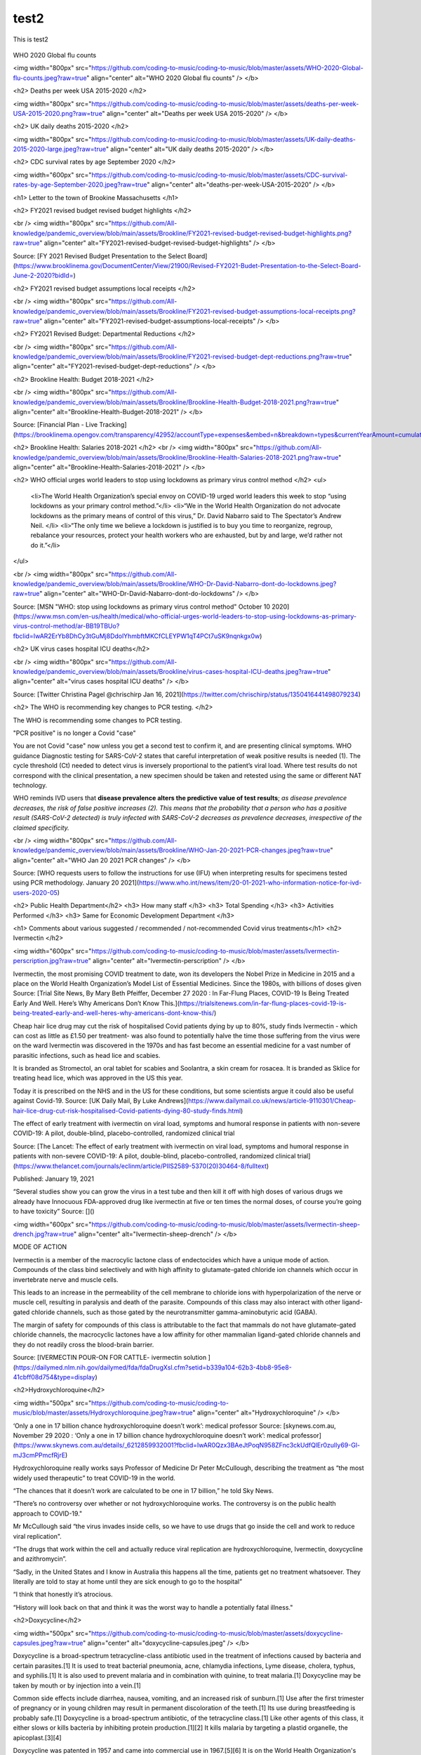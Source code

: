 test2
=====

This is test2



.. figure:: assets/Flu_Covid_1916_to_December_2020.jpg
  :scale: 30 %
  :alt: Flu vs. Covid 1916 to December 2020 

.. figure:: assets/Flu_Covid_1916_to_December_2020.jpg
  :scale: 50 %
  :alt: Flu vs. Covid 1916 to December 2020 

.. figure:: assets/Flu_Covid_1916_to_December_2020.jpg
  :scale: 80 %
  :alt: Flu vs. Covid 1916 to December 2020 

WHO 2020 Global flu counts



<img width="800px" src="https://github.com/coding-to-music/coding-to-music/blob/master/assets/WHO-2020-Global-flu-counts.jpeg?raw=true" align="center" alt="WHO 2020 Global flu counts" />
</b>

<h2> Deaths per week USA 2015-2020   </h2>

<img width="800px" src="https://github.com/coding-to-music/coding-to-music/blob/master/assets/deaths-per-week-USA-2015-2020.png?raw=true" align="center" alt="Deaths per week USA 2015-2020" />
</b>

<h2> UK daily deaths 2015-2020   </h2>

<img width="800px" src="https://github.com/coding-to-music/coding-to-music/blob/master/assets/UK-daily-deaths-2015-2020-large.jpeg?raw=true" align="center" alt="UK daily deaths 2015-2020" />
</b>

<h2> CDC survival rates by age September 2020  </h2>

<img width="600px" src="https://github.com/coding-to-music/coding-to-music/blob/master/assets/CDC-survival-rates-by-age-September-2020.jpeg?raw=true" align="center" alt="deaths-per-week-USA-2015-2020" />
</b>


<h1> Letter to the town of Brookine Massachusetts    </h1> 

<h2> FY2021 revised budget revised budget highlights </h2> 

<br />  
<img width="800px" src="https://github.com/All-knowledge/pandemic_overview/blob/main/assets/Brookline/FY2021-revised-budget-revised-budget-highlights.png?raw=true" align="center" alt="FY2021-revised-budget-revised-budget-highlights" />
</b>

Source: [FY 2021 Revised Budget Presentation to the Select Board](https://www.brooklinema.gov/DocumentCenter/View/21900/Revised-FY2021-Budet-Presentation-to-the-Select-Board-June-2-2020?bidId=)

<h2> FY2021 revised budget assumptions local receipts </h2> 

<br />  
<img width="800px" src="https://github.com/All-knowledge/pandemic_overview/blob/main/assets/Brookline/FY2021-revised-budget-assumptions-local-receipts.png?raw=true" align="center" alt="FY2021-revised-budget-assumptions-local-receipts" />
</b>

<h2> FY2021 Revised Budget: Departmental Reductions </h2> 

<br />  
<img width="800px" src="https://github.com/All-knowledge/pandemic_overview/blob/main/assets/Brookline/FY2021-revised-budget-dept-reductions.png?raw=true" align="center" alt="FY2021-revised-budget-dept-reductions" />
</b>

<h2> Brookline Health: Budget 2018-2021 </h2> 

<br />  
<img width="800px" src="https://github.com/All-knowledge/pandemic_overview/blob/main/assets/Brookline/Brookline-Health-Budget-2018-2021.png?raw=true" align="center" alt="Brookline-Health-Budget-2018-2021" />
</b>

Source: [Financial Plan - Live Tracking](https://brooklinema.opengov.com/transparency/42952/accountType=expenses&embed=n&breakdown=types&currentYearAmount=cumulative&currentYearPeriod=years&graph=bar&legendSort=coa&month=2&proration=false&saved_view=141455&selection=48FF762B5E4BCEF083F472B45A84F80F&projections=null&projectionType=null&highlighting=null&highlightingVariance=null&year=2020&selectedDataSetIndex=null&fiscal_start=earliest&fiscal_end=latest)

<h2> Brookline Health: Salaries 2018-2021 </h2> 
<br />  
<img width="800px" src="https://github.com/All-knowledge/pandemic_overview/blob/main/assets/Brookline/Brookline-Health-Salaries-2018-2021.png?raw=true" align="center" alt="Brookline-Health-Salaries-2018-2021" />
</b>

<h2> WHO official urges world leaders to stop using lockdowns as primary virus control method   </h2> 
<ul>
  <li>The World Health Organization’s special envoy on COVID-19 urged world leaders this week to stop “using lockdowns as your primary control method.”</li>  
  <li>“We in the World Health Organization do not advocate lockdowns as the primary means of control of this virus,” Dr. David Nabarro said to The Spectator’s Andrew Neil. </li>  
  <li>“The only time we believe a lockdown is justified is to buy you time to reorganize, regroup, rebalance your resources, protect your health workers who are exhausted, but by and large, we’d rather not do it.”</li>  
</ul>

  
  

<br />  
<img width="800px" src="https://github.com/All-knowledge/pandemic_overview/blob/main/assets/Brookline/WHO-Dr-David-Nabarro-dont-do-lockdowns.jpeg?raw=true" align="center" alt="WHO-Dr-David-Nabarro-dont-do-lockdowns" />
</b>

Source: [MSN "WHO: stop using lockdowns as primary virus control method" October 10 2020](https://www.msn.com/en-us/health/medical/who-official-urges-world-leaders-to-stop-using-lockdowns-as-primary-virus-control-method/ar-BB19TBUo?fbclid=IwAR2ErYb8DhCy3tGuMj8DdolYhmbftMKCfCLEYPW1qT4PCt7uSK9nqnkgx0w)


<h2> UK virus cases hospital ICU deaths</h2>

<br />  
<img width="800px" src="https://github.com/All-knowledge/pandemic_overview/blob/main/assets/Brookline/virus-cases-hospital-ICU-deaths.jpeg?raw=true" align="center" alt="virus cases hospital ICU deaths" />
</b>

Source: [Twitter Christina Pagel @chrischirp Jan 16, 2021](https://twitter.com/chrischirp/status/1350416441498079234)


<h2> The WHO is recommending key changes to PCR testing.    </h2>

The WHO is recommending some changes to PCR testing.    

"PCR positive" is no longer a Covid "case"      

You are not Covid "case" now unless you get a second test to confirm it, and are presenting clinical symptoms.  
WHO guidance Diagnostic testing for SARS-CoV-2 states that careful interpretation of weak positive results is needed (1). The cycle threshold (Ct) needed to detect virus is inversely proportional to the patient’s viral load. Where test results do not correspond with the clinical presentation, a new specimen should be taken and retested using the same or different NAT technology.  

WHO reminds IVD users that **disease prevalence alters the predictive value of test results**; *as disease prevalence decreases, the risk of false positive increases (2). This means that the probability that a person who has a positive result (SARS-CoV-2 detected) is truly infected with SARS-CoV-2 decreases as prevalence decreases, irrespective of the claimed specificity.*    

<br />  
<img width="800px" src="https://github.com/All-knowledge/pandemic_overview/blob/main/assets/Brookline/WHO-Jan-20-2021-PCR-changes.jpeg?raw=true" align="center" alt="WHO Jan 20 2021 PCR changes" />
</b>

Source: [WHO requests users to follow the instructions for use (IFU) when interpreting results for specimens tested using PCR methodology. January 20 2021](https://www.who.int/news/item/20-01-2021-who-information-notice-for-ivd-users-2020-05)


<h2> Public Health Department</h2>
<h3> How many staff  </h3>
<h3> Total Spending  </h3>
<h3> Activities Performed </h3> 
<h3> Same for Economic Development Department  </h3>

<h1> Comments about various suggested / recommended / not-recommended Covid virus treatments</h1>  
<h2> Ivermectin  </h2> 

<img width="600px" src="https://github.com/coding-to-music/coding-to-music/blob/master/assets/Ivermectin-perscription.jpg?raw=true" align="center" alt="Ivermectin-perscription" />
</b>

Ivermectin, the most promising COVID treatment to date, won its developers the Nobel Prize in Medicine in 2015 and a place on the World Health Organization’s Model List of Essential Medicines. Since the 1980s, with billions of doses given  
Source: [Trial Site News, By Mary Beth Pfeiffer, December 27 2020 : In Far-Flung Places, COVID-19 Is Being Treated Early And Well. Here’s Why Americans Don’t Know This.](https://trialsitenews.com/in-far-flung-places-covid-19-is-being-treated-early-and-well-heres-why-americans-dont-know-this/) 

Cheap hair lice drug may cut the risk of hospitalised Covid patients dying by up to 80%, study finds  
Ivermectin - which can cost as little as £1.50 per treatment- was also found to potentially halve the time those suffering from the virus were on the ward  
Ivermectin was discovered in the 1970s and has fast become an essential medicine for a vast number of parasitic infections, such as head lice and scabies.

It is branded as Stromectol, an oral tablet for scabies and Soolantra, a skin cream for rosacea. It is branded as Sklice for treating head lice, which was approved in the US this year. 

Today it is prescribed on the NHS and in the US for these conditions, but some scientists argue it could also be useful against Covid-19.    
Source: [UK Daily Mail, By Luke Andrews](https://www.dailymail.co.uk/news/article-9110301/Cheap-hair-lice-drug-cut-risk-hospitalised-Covid-patients-dying-80-study-finds.html) 

The effect of early treatment with ivermectin on viral load, symptoms and humoral response in patients with non-severe COVID-19: A pilot, double-blind, placebo-controlled, randomized clinical trial  

Source: [The Lancet: The effect of early treatment with ivermectin on viral load, symptoms and humoral response in patients with non-severe COVID-19: A pilot, double-blind, placebo-controlled, randomized clinical trial](https://www.thelancet.com/journals/eclinm/article/PIIS2589-5370(20)30464-8/fulltext) 

Published: January 19, 2021

“Several studies show you can grow the virus in a test tube and then kill it off with high doses of various drugs we already have
Innocuous FDA-approved drug like ivermectin at five or ten times the normal doses, of course you’re going to have toxicity”  
Source: []() 

<img width="600px" src="https://github.com/coding-to-music/coding-to-music/blob/master/assets/Ivermectin-sheep-drench.jpg?raw=true" align="center" alt="Ivermectin-sheep-drench" />
</b>

MODE OF ACTION

Ivermectin is a member of the macrocylic lactone class of endectocides which have a unique mode of action. Compounds of the class bind selectively and with high affinity to glutamate-gated chloride ion channels which occur in invertebrate nerve and muscle cells.

This leads to an increase in the permeability of the cell membrane to chloride ions with hyperpolarization of the nerve or muscle cell, resulting in paralysis and death of the parasite. Compounds of this class may also interact with other ligand-gated chloride channels, such as those gated by the neurotransmitter gamma-aminobutyric acid (GABA).

The margin of safety for compounds of this class is attributable to the fact that mammals do not have glutamate-gated chloride channels, the macrocyclic lactones have a low affinity for other mammalian ligand-gated chloride channels and they do not readily cross the blood-brain barrier.

Source: [IVERMECTIN POUR-ON FOR CATTLE- ivermectin solution ](https://dailymed.nlm.nih.gov/dailymed/fda/fdaDrugXsl.cfm?setid=b339a104-62b3-4bb8-95e8-41cbff08d754&type=display) 


<h2>Hydroxychloroquine</h2>

<img width="500px" src="https://github.com/coding-to-music/coding-to-music/blob/master/assets/Hydroxychloroquine.jpeg?raw=true" align="center" alt="Hydroxychloroquine" />
</b>

‘Only a one in 17 billion chance hydroxychloroquine doesn’t work’: medical professor
Source: [skynews.com.au, November 29 2020 : ‘Only a one in 17 billion chance hydroxychloroquine doesn’t work’: medical professor](https://www.skynews.com.au/details/_6212859932001?fbclid=IwAR0Qzx3BAeJtPoqN958ZFnc3ckUdfQlEr0zuIly69-Gl-mJ3cmPPmcfRjrE) 

Hydroxychloroquine really works says Professor of Medicine Dr Peter McCullough, describing the treatment as “the most widely used therapeutic” to treat COVID-19 in the world.

“The chances that it doesn’t work are calculated to be one in 17 billion,” he told Sky News.

“There’s no controversy over whether or not hydroxychloroquine works. The controversy is on the public health approach to COVID-19."

Mr McCullough said “the virus invades inside cells, so we have to use drugs that go inside the cell and work to reduce viral replication".

“The drugs that work within the cell and actually reduce viral replication are hydroxychloroquine, Ivermectin, doxycycline and azithromycin”.

“Sadly, in the United States and I know in Australia this happens all the time, patients get no treatment whatsoever. They literally are told to stay at home until they are sick enough to go to the hospital”

“I think that honestly it’s atrocious.

“History will look back on that and think it was the worst way to handle a potentially fatal illness."

<h2>Doxycycline</h2>

<img width="500px" src="https://github.com/coding-to-music/coding-to-music/blob/master/assets/doxycycline-capsules.jpeg?raw=true" align="center" alt="doxycycline-capsules.jpeg" />
</b>

Doxycycline is a broad-spectrum tetracycline-class antibiotic used in the treatment of infections caused by bacteria and certain parasites.[1] It is used to treat bacterial pneumonia, acne, chlamydia infections, Lyme disease, cholera, typhus, and syphilis.[1] It is also used to prevent malaria and in combination with quinine, to treat malaria.[1] Doxycycline may be taken by mouth or by injection into a vein.[1]

Common side effects include diarrhea, nausea, vomiting, and an increased risk of sunburn.[1] Use after the first trimester of pregnancy or in young children may result in permanent discoloration of the teeth.[1] Its use during breastfeeding is probably safe.[1] Doxycycline is a broad-spectrum antibiotic, of the tetracycline class.[1] Like other agents of this class, it either slows or kills bacteria by inhibiting protein production.[1][2] It kills malaria by targeting a plastid organelle, the apicoplast.[3][4]

Doxycycline was patented in 1957 and came into commercial use in 1967.[5][6] It is on the World Health Organization's List of Essential Medicines.[7] Doxycycline is available as a generic medicine.[1][8] In 2017, it was the 113th most commonly prescribed medication in the United States, with more than six million prescriptions.[9][10] It is available in India under the brand name DOXY-1- LDR.[11]

Source: [https://en.wikipedia.org/wiki/Doxycycline](https://en.wikipedia.org/wiki/Doxycycline) 

<img width="800px" src="https://github.com/coding-to-music/coding-to-music/blob/master/assets/doxycycline-study.jpeg?raw=true" align="center" alt="doxycycline-study" />
</b>

<img width="600px" src="https://github.com/coding-to-music/coding-to-music/blob/master/assets/Doxycycline_for_STIs.jpg?raw=true" align="center" alt="doxycycline for STIs" />
</b>

<img width="600px" src="https://github.com/coding-to-music/coding-to-music/blob/master/assets/Effect-of-doxycycline-on-the-cell-viability-and-cell-cycle-A-IC-50-mM-dose-of.png?raw=true" align="center" alt="doxycycline-on-the-cell-viability" />
</b>


<h2>Azithromycin</h2>

<img width="600px" src="https://github.com/coding-to-music/coding-to-music/blob/master/assets/azithromycin-250-mg-tablets-2.jpg?raw=true" align="center" alt="doxycycline-study" />
</b>

Common brands: Zithromax, Zithromax Z-Pak, Zmax

Antibiotics

It can treat various types of infections, including pink eye (bacterial conjunctivitis).

Brands: Zithromax, Zithromax Z-Pak, Zmax, AzaSite, and Zithromax TRI-PAK

Availability: Prescription needed

Pregnancy: No known risks

Alcohol: Interactions can occur

Drug class: Macrolide

<img width="600px" src="https://github.com/coding-to-music/coding-to-music/blob/master/assets/azithromycin-250-mg-tablets.jpg?raw=true" align="center" alt="White doctor injecting black farm worker" />
</b>


<h1> Events in Medical History we might want to consider   </h1> 

<h2> 1976 Swine Flu Fiasco  </h2> 

<img width="600px" src="https://github.com/coding-to-music/coding-to-music/blob/master/assets/1-Ford-Swine-Flu-1975-Rushed-Vaccine-Fiasco.png?raw=true" align="center" alt="1-Ford-Swine-Flu-1975-Rushed-Vaccine-Fiasco" />
<img width="600px" src="https://github.com/coding-to-music/coding-to-music/blob/master/assets/2-Ford-Swine-Flu-1975-pandemic-or-no-extraordinary-action.png?raw=true" align="center" alt="2-Ford-Swine-Flu-1975-pandemic-or-no-extraordinary-action" />
<img width="600px" src="https://github.com/coding-to-music/coding-to-music/blob/master/assets/3-Ford-Swine-Flu-1975-mass-innoculations.png?raw=true" align="center" alt="3-Ford-Swine-Flu-1975-mass-innoculations" />
<img width="600px" src="https://github.com/coding-to-music/coding-to-music/blob/master/assets/4-Ford-Swine-Flu-1975-disaster-imminent.png?raw=true" align="center" alt="4-Ford-Swine-Flu-1975-disaster-imminent" />
<img width="600px" src="https://github.com/coding-to-music/coding-to-music/blob/master/assets/Swine-Flu-1976-Carter-Califano-Weighing-Harm.png?raw=true" align="center" alt="Swine-Flu-1976-Carter-Califano-Weighing-Harm" />
<img width="600px" src="https://github.com/coding-to-music/coding-to-music/blob/master/assets/Swine-Flu-Vaccine-1976-Fiasco-articles.png?raw=true" align="center" alt="Swine-Flu-Vaccine-1976-Fiasco-articles" />
<img width="600px" src="https://github.com/coding-to-music/coding-to-music/blob/master/assets/Swine-Flu-Vaccine-Deaths-1976-40-million-10-weeks.png?raw=true" align="center" alt="Swine-Flu-Vaccine-Deaths-1976-40-million-10-weeks" />
<img width="600px" src="https://github.com/coding-to-music/coding-to-music/blob/master/assets/WPost-Swine-Flu-1-CDC-samples-in-soldiers.png?raw=true" align="center" alt="WPost-Swine-Flu-1-CDC-samples-in-soldiers" />
<img width="600px" src="https://github.com/coding-to-music/coding-to-music/blob/master/assets/WPost-Swine-Flu-2-unquestioned-gospel.png?raw=true" align="center" alt="WPost-Swine-Flu-2-unquestioned-gospel" />
<img width="600px" src="https://github.com/coding-to-music/coding-to-music/blob/master/assets/WPost-Swine-Flu-3-three-elderly-died-within-hours.png?raw=true" align="center" alt="WPost-Swine-Flu-3-three-elderly-died-within-hours" />
<img width="600px" src="https://github.com/coding-to-music/coding-to-music/blob/master/assets/WPost-Swine-Flu-4-What-killed-the-program-Guillain-Barre.png?raw=true" align="center" alt="WPost-Swine-Flu-4-What-killed-the-program-Guillain-Barre" />


<h2> Tuskgee Medical Experiments - 40 years of untreated Syphlis   </h2> 

<img width="600px" src="https://github.com/coding-to-music/coding-to-music/blob/master/assets/Azithromycin-1200x675-cropped.png?raw=true" align="center" alt="White doctor injecting black farm worker" />
</b>

<img width="800px" src="https://github.com/coding-to-music/coding-to-music/blob/master/assets/1-Tuskegee-Experiment-1932-1972.png?raw=true" align="center" alt="White doctor injecting black farm worker" />
</b>

<i>The National Archives</i>


<img width="600px" src="https://github.com/coding-to-music/coding-to-music/blob/master/assets/1a-Tuskegee-Experiment-1932-1972.png?raw=true" align="center" alt="Tuskgee Medical Experiments - 40 years of untreated Syphlis" />

</b>

<img width="600px" src="https://github.com/coding-to-music/coding-to-music/blob/master/assets/1-zoom-Tuskegee-Experiment-1932-1972.png?raw=true" align="center" alt="Participants in the Tuskegee Syphilis Study" />

<i>Participants in the Tuskegee Syphilis Study.</i>

<i>The National Archives</i>


UPDATED: DEC 15, 2020 ORIGINAL: MAY 16, 2017
[HISTORY.COM Tuskegee Experiment: The Infamous Syphilis Study](https://www.history.com/news/the-infamous-40-year-tuskegee-study)

In order to track the disease’s full progression, researchers provided no effective care as the study's African American participants experienced severe health problems including blindness, mental impairment—or death.

By ELIZABETH NIX

The Tuskegee experiment began in 1932, at at a time when there was no known treatment for syphilis, a contagious venereal disease. After being recruited by the promise of free medical care, 600 African American men in Macon County, Alabama were enrolled in the project, which aimed to study the full progression of the disease.

The participants were primarily sharecroppers, and many had never before visited a doctor. Doctors from the U.S. Public Health Service (PHS), which was running the study, informed the participants—399 men with latent syphilis and a control group of 201 others who were free of the disease—they were being treated for bad blood, a term commonly used in the area at the time to refer to a variety of ailments.

READ MORE: The ‘Father of Modern Gynecology’ Performed Shocking Experiments on Enslaved Women

<img width="600px" src="https://github.com/coding-to-music/coding-to-music/blob/master/assets/2-Tuskegee-Experiment-1932-1972.png?raw=true" align="center" alt="A man receiving treatment in the Tuskegee Syphilis Study" />
</b>

<i>A man receiving treatment in the Tuskegee Syphilis Study.</i>

<i>The National Archives</i>

The men were monitored by health workers but only given placebos such as aspirin and mineral supplements, despite the fact that penicillin became the recommended treatment for syphilis in 1947, some 15 years into the study. PHS researchers convinced local physicians in Macon County not to treat the participants, and instead research was done at the Tuskegee Institute. (Now called Tuskegee University, the school was founded in 1881 with Booker T. Washington at its first teacher.)

In order to track the disease’s full progression, researchers provided no effective care as the men died, went blind or insane or experienced other severe health problems due to their untreated syphilis.

In the mid-1960s, a PHS venereal disease investigator in San Francisco named Peter Buxton found out about the Tuskegee study and expressed his concerns to his superiors that it was unethical. In response, PHS officials formed a committee to review the study but ultimately opted to continue it—with the goal of tracking the participants until all had died, autopsies were performed and the project data could be analyzed.

Buxton then leaked the story to a reporter friend, who passed it on to a fellow reporter, Jean Heller of the Associated Press. Heller broke the story in July 1972, prompting public outrage and forcing the study to finally shut down.

By that time, 28 participants had perished from syphilis, 100 more had passed away from related complications, at least 40 spouses had been diagnosed with it and the disease had been passed to 19 children at birth.

READ MORE: Henrietta Lacks: How Her Cells Became One of the Most Important Medical Tools in History

<img width="600px" src="https://github.com/coding-to-music/coding-to-music/blob/master/assets/3-Tuskegee-Experiment-1932-1972.png?raw=true" align="center" alt="A man receiving treatment in the Tuskegee Syphilis Study" />

</b>

<i>A man receiving treatment in the Tuskegee Syphilis Study.</i>

<i>The National Archives</i>

In 1973, Congress held hearings on the Tuskegee experiments, and the following year the study’s surviving participants, along with the heirs of those who died, received a $10 million out-of-court settlement. Additionally, new guidelines were issued to protect human subjects in U.S. government-funded research projects.

As a result of the Tuskegee experiment, many African Americans developed a lingering, deep mistrust of public health officials and vaccines. In part to foster racial healing, President Bill Clinton issued a 1997 apology, stating, “The United States government did something that was wrong—deeply, profoundly, morally wrong… It is not only in remembering that shameful past that we can make amends and repair our nation, but it is in remembering that past that we can build a better present and a better future.”

During his apology, Clinton announced plans for the establishment of Tuskegee University’s National Center for Bioethics in Research and Health Care.

The final study participant passed away in 2004.

READ MORE: 7 of the More Outrageous Medical Treatments in History

<img width="600px" src="https://github.com/coding-to-music/coding-to-music/blob/master/assets/4-Tuskegee-Experiment-1932-1972.png?raw=true" align="center" alt="Herman Shaw speaks as President Bill Clinton looks on, during ceremonies at the White House on May 16, 1997. Clinton apologized to the survivors and families of the victims of the Tuskegee Syphilis Study." />
</b>
<i>Herman Shaw speaks as President Bill Clinton looks on during ceremonies at the White House on May 16, 1997, during which Clinton apologized to the survivors and families of the victims of the Tuskegee Syphilis Study.</i>

<i>Paul J. Richards/AFP/Getty Images</i>

Tuskegee wasn't the first unethical syphilis study. In 2010, then-President Barack Obama and other federal officials apologized for another U.S.-sponsored experiment, conducted decades earlier in Guatemala. In that study, from 1946 to 1948, nearly 700 men and women—prisoners, soldiers, mental patients—were intentionally infected with syphilis (hundreds more people were exposed to other sexually transmitted diseases as part of the study) without their knowledge or consent.

The purpose of the study was to determine whether penicillin could prevent, not just cure, syphilis infection. Some of those who became infected never received medical treatment. The results of the study, which took place with the cooperation of Guatemalan government officials, were never published. The American public health researcher in charge of the project, Dr. John Cutler, went on to become a lead researcher in the Tuskegee experiments.

Following Cutler’s death in 2003, historian Susan Reverby uncovered the records of the Guatemala experiments while doing research related to the Tuskegee study. She shared her findings with U.S. government officials in 2010. Soon afterward, Secretary of State Hillary Clinton and Secretary of Health and Human Services Kathleen Sebelius issued an apology for the STD study and President Obama called the Guatemalan president to apologize for the experiments.

<h1> Vaccines   </h1> 

<h2> COVID-19 Vaccines In the News </h2> 


<h3>Pfizer drops India vaccine application after regulator seeks local trial</h3> 

<p><a href="https://news.yahoo.com/exclusive-pfizer-withdraws-application-emergency-052857135.html" target="_blank" rel="noopener noreferrer">Pfizer drops India vaccine application after regulator seeks local trial</a>.</p>

Date: Fri, February 5, 2021, 12:28 AM

By Krishna N. Das

NEW DELHI (Reuters) - Pfizer Inc said on Friday it had withdrawn an application for emergency-use authorisation of its COVID-19 vaccine in India, after failing to meet the drug regulator's demand for a local safety and immunogenicity study.

The decision means the vaccine will not be available for sale in the world's two most populous countries, India and China, in the near future. Both countries are running their immunisation campaigns using other products.

Krishna N. Das
Fri, February 5, 2021, 12:28 AM
By Krishna N. Das

NEW DELHI (Reuters) - Pfizer Inc said on Friday it had withdrawn an application for emergency-use authorisation of its COVID-19 vaccine in India, after failing to meet the drug regulator's demand for a local safety and immunogenicity study.

The decision means the vaccine will not be available for sale in the world's two most populous countries, India and China, in the near future. Both countries are running their immunisation campaigns using other products.

Unlike other companies conducting small studies in India for foreign-developed vaccines, Pfizer had sought an exception citing approvals it had received elsewhere based on trials done in countries such as the United States and Germany.

Indian health officials say they generally ask for so-called bridging trials to determine if a vaccine is safe and generates an immune response in its citizens. There are, however, provisions under India's rules to waive such trials in certain conditions.

The drug regulator said on its website its experts did not recommend the vaccine because of side effects reported abroad were still being investigated. It also said Pfizer had not proposed any plan to generate safety and immunogenicity data in India.

<h3> </h3> 

<h3> </h3> 

<h3> </h3> 

<h3> </h3> 


<h2> Children's Vaccine Recommended / Required / Widely Available Schedule 1960's to 2018</h2> 

<h3> 1970-Vaccine-Schedule  </h3> 
<img width="800px" src="https://github.com/coding-to-music/coding-to-music/blob/master/assets/1970-Vaccine-Schedule.png?raw=true" align="center" alt="1970 Vaccine Schedule" />

<h3> 1985 Vaccine Usage USA  </h3> 
<img width="800px" src="https://github.com/coding-to-music/coding-to-music/blob/master/assets/1985-vaccine-usage.jpg?raw=true" align="center" alt="1985 vaccine usage" />

<h3> Changes in the childhood vaccination schedule 1975-2000   </h3> 
<img width="800px" src="https://github.com/coding-to-music/coding-to-music/blob/master/assets/Changes-in-the-childhood-vaccination-schedule-1975-2000.png?raw=true" align="center" alt="Changes in the childhood vaccination schedule 1975 2000" />

<h3> Vaccines in Widespread Use 1985-2020</h3> 
<img width="800px" src="https://github.com/coding-to-music/coding-to-music/blob/master/assets/Vaccines-in-Widespread-Use-1985-2020.png?raw=true" align="center" alt="Vaccines in Widespread Use 1985 2020" />

<h3> 1994-1995 Vaccine Schedule  </h3> 
<img width="800px" src="https://github.com/coding-to-music/coding-to-music/blob/master/assets/1994-1995-Vaccine-Schedule.png?raw=true" align="center" alt="1994 1995 Vaccine Schedule" />

<h3> 1995 Vaccine Schedule  </h3> 
<img width="800px" src="https://github.com/coding-to-music/coding-to-music/blob/master/assets/1995-Vaccine-Schedule.png?raw=true" align="center" alt="1995 Vaccine Schedule" />

<h3> 2018 Vaccine Schedule  </h3> 
<img width="800px" src="https://github.com/coding-to-music/coding-to-music/blob/master/assets/2018-Vaccine-Schedule.png?raw=true" align="center" alt="2018-Vaccine-Schedule.png" />


<h2> What is the history of vaccines, how much money and what are they used for   </h2> 
<h3> What funding and research has been done with vaccines and fertility management </h3> 
<h3> What funding and research has been done with vaccines and nano particles   </h3> 
<h3> What are nano particles   </h3> 
<h3> Who was Harvard Chemistry Department Chair and nano particle expert Charles Lieber and why was he arrested </h3> 



<h1> FAQ Frequently Asked Questions   </h1> 
<h2> What do we know?   </h2> 

<ul>
  <li>A virus has been reported.  The virus affects mainly old, infirm, and those with comorbidities - the people who typically die of the flu.</li>  
  <li>The virus also appears to affect PoC more severely  </li>  
</ul>

<h2> What do we not know?   </h2> 


<h2> What is issues with PCR testing and "cases"     </h2> 

<ul>
  <li>PCR "cases" indicates the presence of old inert remnants of inactive pieces of virus  </li>
    <li>The PCR test replicates, amplifies, multiplies the sample X times. 30-35 cyles is good, above will give lots of false postive "cases" - but they are false positive - if the PCR test was re-run at 28 or 30 it will likely be negative.  </li>
      <li>PCR testing has an interesting side effect in that the testing organization obtains your full DNA profile  </li>
</ul>

This is an excellent overview of the cases issue:
"Case rate fallacy/false positive paradox" is derived from Bayes theorem. When the incidence of a disease in a population is low, unless the test used has very high specificity, more false positives will be determined than true positives. The difference in the numbers can be quite striking and certainly not inherently understandable."
[MedPageToday.com - Here's What's Wrong With COVID-19 Case Counts](https://www.medpagetoday.com/infectiousdisease/covid19/89522)

<h2> What would a multi-year chart of "Deaths by Cause and Age" show us and where is that data?   </h2> 

<ul>
  <li>The CDC last updated the data in 2018 - we have no data from 2019 or 2020 - no cause of death by age.</li>
  <li>This is important because how will we know when the vaccines are effective?</li>
  <li>Why is this simple data being withheld?</li>  
</ul>

<h2> What are some simple questions that we think do not make any sense </h2> 

<ul>
  <li>Old infirm w/ comorbidity are dying. So Why inject young healthy of reproductive age?  </li>
    <li>If the supermarket and many stores and business can be open, why not the library?  </li>  
</ul>

<h2> What items do we consider true, and why?   </h2> 

<ul>
  <li>It is completely unrealistic to believe a natural virus jumped out of a bush and caused this pandemic. This is a man-made virus.  </li>
</ul>

<h2> What items do we consider false, and why?   </h2> 

<ul>
  <li>The virus did not come from nature. It has too many advanced gain-of-function features that scientists recently proudly documented in published papers.  </li>  
</ul>

<h2> Who are the participants, the cast members in this story? </h2> 

- 
- 

<h2> What are some historical events we might want to recall when considering this pandemic </h2> 

- 
- 

<h2> What is pathogen research, who funds it and how much? </h2> 

- 
- 

<h2> Why is Bill Gates seemingly involved in many parts of this story </h2> 

- 
- 

<h2> What was Event 201, a multi-day multi-country pandemic preparedless simulation October 2019 </h2> 

- 
- 

<h2> What was Wuhan World Military Games, a multi-day 140+ multi-country sports games held at the Wulhan bio lab October 2019 </h2> 

- 
- 

<h2> What is the Bill and Melinda Gates Foundation and what does it fund </h2> 



<h1> What is the historical background and timeline of key participants of this pandemic   </h1> 

- 
- 

<h2> How is famous Jeffrey Epstein who flew famous people to have massages on islands - how is he involved? </h2> 

- 
- 

<h2> Role of the Rockefeller Foundation - John D. Rockefeller owned Standard Oil and was/is as rich as Jeff Bezos. </h2> 

- 
- 

<h1> Resources and additional background material     </h1> 

<h1> Knowledge vs Noise - our opinions about news and media sources </h1> 

- 
- 

<h2> What are media sources that we try to check every day? </h2> 

| --- | --- |
| News or Media Source | Comment |
- 

<h1> What is narrative control and how is it used to shape public opinion </h1> 

- 
- 

<h1> Government Monitoring and Control </h1> 
<h2> Social Media   </h2> 
<h3> How to understand the ways Facebook filters, throttles and amplifies communications    </h3> 
<h3> How to understand the ways Twitter filters, throttles and amplifies communications    </h3> 

When I posted this:
<br />  
<img width="600px" src="https://github.com/All-knowledge/pandemic_overview/blob/main/assets/brookline-economic-development-GIS-public-health-storefronts.png?raw=true?raw=true" align="center" alt="brookline-economic-development-GIS-public-health-storefronts" />
</b>

I am constantly shadowbanned on Twitter
<br />  
<img width="600px" src="https://github.com/All-knowledge/pandemic_overview/blob/main/assets/twitter-shadowban-example.png?raw=true" align="center" alt="twitter-shadowban-example" />
</b>



<h3> How to understand the ways Reddit filters, throttles and amplifies communications    </h3> 
<h2> Person, identity, and location tracking </h2> 
<h3> How does ad tracking and cookies work across the web    </h3> 
<h2> What are the all-encompassing data vacuums by Palantir and Oracle and Cambridge Analytica </h2> 
<h3> What is the Palantir dashboard and who in your local area is viewing it </h3> 
<h3> What was Cambridge Analytica - what is that whole scandal about?    </h3> 

<h1> Current Events and their relationship to today's events </h1> 
<h3> How to recognize typical Russian sabotage, cause confusion (Brexit etc)    </h3> 
<h3> How to understand Brexit    </h3> 
<h3> How to understand the Yellow Vests in France    </h3> 
<h3> How understand the anti-fracking and pipeline protests by young people and indigenous peoples    </h3> 
<h3> How to understand NAFTA North American Free Trade Agreement and fossil fuel's effect on sustainable Mexican agriculture    </h3> 

<h1> Economics, Fossil Fuels, Pharma, Money, Power </h1> 
<h2> What are the economic effects of lockdowns   </h2> 
<h2> How does the lockdowns help and encourage large business but destroy small business   </h2> 

Here is a question I posted on Facebook, and also on Twitter
<br />  
<img width="600px" src="https://github.com/All-knowledge/pandemic_overview/blob/main/assets/brookline-economic-development-GIS-public-health-storefronts.png?raw=true?raw=true" align="center" alt="brookline-economic-development-GIS-public-health-storefronts" />
</b>


<h2> What is the WEF World Economic Forum and Klaus Schwab    </h2> 
<h3> What is the WEF World Economic Forum and this proposed / planned Great Reset    </h3> 
<h3> What is the WEF World Economic Forum event at Davos, who goes, anyone from my area?   </h3> 
<h3> What is the WEF World Economic Forum relationship to vaccines   </h3> 
<h3> What is the WEF World Economic Forum relationship with Bill Gates    </h3> 
<h3> What is the WEF World Economic Forum relationship with fossil fuels    </h3> 


<h2> What is the role of local officials and public health in the lockdowns   </h2> 


<h2> What is fascism and what are examples of it in the past </h2> 

- 
- 

<h2> What is Eugenics and who in history has involvement   </h2> 

- 
- 

<h1> Who is with us - who is against lockdowns and injections   </h1> 
<h2> Who are famous people who are questioning the whole narriative of lockdowns and injecting young healthy people </h2> 

<ul>
  <li>Ian Brown (British Rocker Stone Roses and solo)</li>
  <li>Van Morrison (British Rocker 1960's to now)  </li>
  <li>Eric Clapton (British Rocker 1960's to now)  </li>
</ul>

<h1> Who apparently is a fascist in favor of lockdowns and injections of young healthy of reproductive age   </h1> 
<h2> Who locally is now someone who has lost our trust   </h2> 

<ul>
  <li></li>  
</ul>
- Healthcare providers - injecting young healthy to save old infirm? Really? Where is the logic in that?
- Local officials and public health officials - lock down the library and withhold data of deaths by Cause by Age - why hide simple data?  

<h2> Who are famous medical, research and data scientists people who appear to be supporting lockdowns and healhy young people being injected </h2> 

<ul>
  <li></li>  
</ul>
- Nate Silver - FiveThirtyEight.com
- 

<h2> Who are news people who appear to be supporting lockdowns and healhy young people being injected </h2> 

<ul>
  <li>The Atlantic Monthly - Steve Jobs's wife Powell owns the Atlantic Monthly</li>
  <li>Rachel Maddow  </li>
  <li>Young Turks  </li>
  <li>DailyKos  </li>
  <li>Huffington Post</li>  
  <li>Buzzfeed  </li>
  <li>Vice News </li> 
  <li>TMZ  </li>
  <li>Rolling Stone</li>  
</ul>
 
<h2> Who are famous media and entertainment people who appear to be supporting lockdowns and healhy young people being injected </h2> 

<ul>
  <li>Madonna</li>
    <li>AOC</li>  
</ul>

<h2> What media sources are untrustworty because they are encouraging lockdowns and healthy young people to be injected </h2> 

<ul>
  <li>WBUR</li>
  <li>WGBH</li>
  <li>Boston Globe  </li>
  <li>New York Times  </li>
  <li>Washington Post  </li>
  <li>Local news</li>
  <li>Local TV</li>
  <li>Cable TV</li>
  <li>Democrat channels - MSNBC, CNN, ABC, CBS, NBC</li>
  <li>Republican channels - Fox News, Breitbart, Steve Bannon, Pat Buchanan</li>
  <li>Politico, The Hill, Axios</li>
</ul>

<h2> What messages is the media sending that we feel are incorrect </h2> 
- 
- 


<h1> How you can maintain stability and normalcy and your mental health during these trying times   </h1> 
- 
- 

<h2> Dystopian Books (and sometimes movies and TV series) </h2> 

| ---- |---- |---- |  
| Book | Author | Relevant Lessons |  
| ---- |---- |---- |  
| Animal Farm | name | classic |  
| Brave New World | name | classic |  
| 1984 | name | classic |  
| The Handmaid's Tale | name | classic |  


<h2> Dystopian movies and TV series </h2> 

| Show | Author | relevance | 
| ---- |---- |---- |  
| 12 Monkey's | who | why |  

Love, Death and Robots
love-death-and-robots-zima-blueImage via Netflix
Created by: Tim Miller

Executive produced by Tim Miller (Deadpool) and legendary filmmaker David Fincher, the animated anthology series Love, Death & Robots is kind of the perfect catch-all for sci-fi fans. Each episode hails from a different writer and director, and the theme holding them all together is the idea of sci-fi technology. As a result you get a wide range of tone from uber-violent to romantic to hysterically funny. All in all, though, there’s just some really great sci-fi storytelling in here. – Adam Chitwood

[Watch *Love, Death & Robots* Here](https://www.netflix.com/title/80174608)

<h2> What famous people had words of wisdom we might want to review today   </h2> 


<h1> How you can help   </h1> 

<ul>
  <li>There are many ways you can continue your research and help out the community at the same time.</li>  
  <li>Here are some suggestions, please add to this list:   </li>
</ul>

<h3> Join the [discord community]()   </h3> 
<h3> How to upload content to be included in our research </h3>    
<h3> Help us with research    </h3> 

<h2> Help us with software development    </h2> 
<h3> How to look at our project roadmap    </h3> 
<h3> How to help automate data collection    </h3> 
<h3> How to get your computer set up    </h3> 
<h3> How to install vscode on your computer    </h3> 
<h3> How to set up SSH keys on your computer with vscode    </h3> 
<h3> How to edit Markdown to format documents [Markdown-Cheatsheet](https://github.com/adam-p/markdown-here/wiki/Markdown-Cheatsheet) </h3> 
<h3> How do use branching in GitHub   </h3> 
<h3> How to submit a pull request for someone to accept your submission   </h3> 
<h3> How to use puppeteer to automatically scrape a web page to retrieve data    </h3> 
<h3> How to buy a $250 chromebook for an awesome development experience    </h3> 
<h3> How to know about how the government is monitoring your Apple computer via the M2 chip </h3>    
<h3> How to know about how the government is monitoring your Chromebook    </h3> 
<h3> How another project 'Minimal Mistakes' guides contributors in their Pull Request process   </h3> 

["Contributing set up, create branch, Pull Requests, GitHub Flow"](https://github.com/mmistakes/minimal-mistakes)  

[Understanding the GitHub flow](https://guides.github.com/introduction/flow/)  

GitHub flow is a lightweight, branch-based workflow that supports teams and projects where deployments are made regularly  
  
This guide explains how and why the GitHub workflow works.  
  
<ul>
  <li>Main is deployable always  </li>
  <li>Create a branch & Commit work on it  </li>
  <li>Pull Request announces your work and opens discussion, even if you are nowhere near being ready to complete it</li>
  <li>Discussions are in the activity, full markup capability  </li>
  <li>@mentions to alert others  </li>
  <li>a bot can do housekeeping tasks such as trim old dead stale branches  </li>
  <li>Discuss and review changes, ensure testing and style are adhered to</li>  
  <li>Deploy to pre-prod or prod  </li>
  <li>Merge with main branch </li>
</ul>
  
  
<h1> License   </h1> 
The MIT License (MIT)  

Copyright (c) 2020-2021 Thomas Connors and contributors  

<h2> Source Code is available on GitHub   </h2> 
[coding-to-music/coding-to-music.GitHub.io](https://github.com/coding-to-music/coding-to-music.github.io)  



<h3>Here is an embedded tweet</h3>

<a class="twitter-timeline" href="https://twitter.com/democracynow" data-tweet-limit="1" data-width="399" ></a>
<script async src="http://platform.twitter.com/widgets.js" charset="utf-8"></script>

<blockquote class="twitter-tweet"><p lang="en" dir="ltr">Follow the money<br>Follow the data <a href="https://t.co/4qcNHRefHS">pic.twitter.com/4qcNHRefHS</a></p>&mdash; Thomas Connors welcome to the animal farm you know (@ThomasConnors) <a href="https://twitter.com/ThomasConnors/status/1330711845737553921?ref_src=twsrc%5Etfw">November 23, 2020</a></blockquote> <script async src="https://platform.twitter.com/widgets.js" charset="utf-8"></script>

<blockquote class="twitter-tweet"><p lang="en" dir="ltr">REVEALED: London&#39;s Nightingale hospital at the ExCeL will have just 300 of its 4,000 beds in use when it reopens next week <a href="https://t.co/q8uTmz7oxa">https://t.co/q8uTmz7oxa</a></p>&mdash; Thomas Connors welcome to the animal farm you know (@ThomasConnors) <a href="https://twitter.com/ThomasConnors/status/1345834141112291329?ref_src=twsrc%5Etfw">January 3, 2021</a></blockquote> <script async src="https://platform.twitter.com/widgets.js" charset="utf-8"></script>

<a class="twitter-timeline" data-width="250" data-height="450" data-theme="light" href="https://twitter.com/BradleyLJones?ref_src=twsrc%5Etfw">Tweets by BradleyLJones</a> <script async src="https://platform.twitter.com/widgets.js" charset="utf-8"></script>






